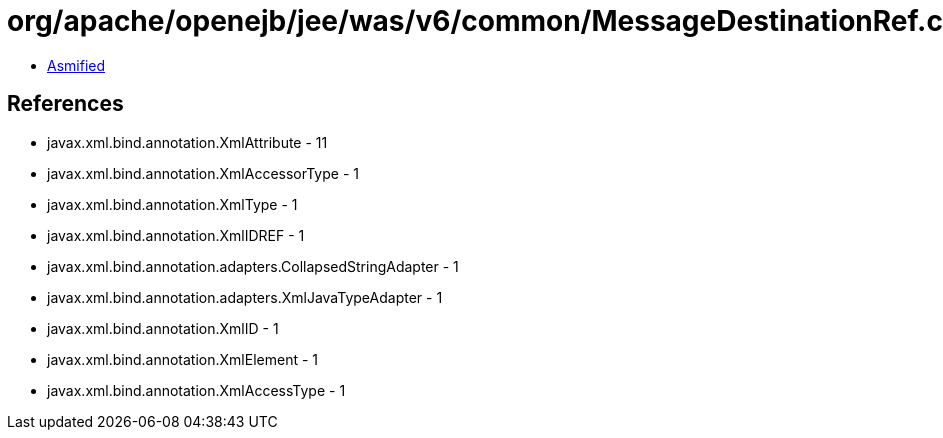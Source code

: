 = org/apache/openejb/jee/was/v6/common/MessageDestinationRef.class

 - link:MessageDestinationRef-asmified.java[Asmified]

== References

 - javax.xml.bind.annotation.XmlAttribute - 11
 - javax.xml.bind.annotation.XmlAccessorType - 1
 - javax.xml.bind.annotation.XmlType - 1
 - javax.xml.bind.annotation.XmlIDREF - 1
 - javax.xml.bind.annotation.adapters.CollapsedStringAdapter - 1
 - javax.xml.bind.annotation.adapters.XmlJavaTypeAdapter - 1
 - javax.xml.bind.annotation.XmlID - 1
 - javax.xml.bind.annotation.XmlElement - 1
 - javax.xml.bind.annotation.XmlAccessType - 1
